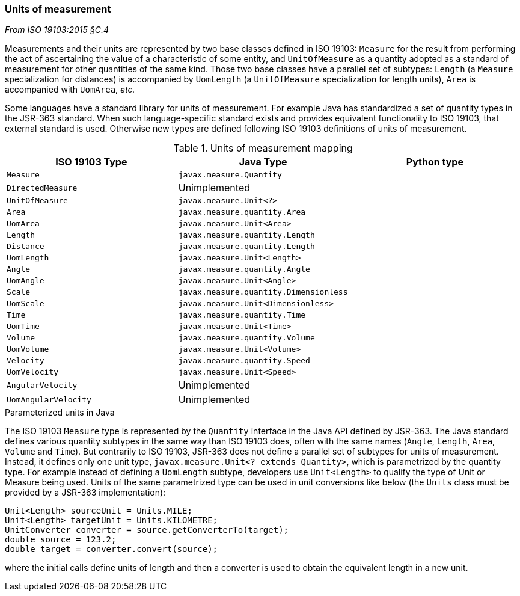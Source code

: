[[uom]]
=== Units of measurement
[.reference]_From ISO 19103:2015 §C.4_

Measurements and their units are represented by two base classes defined in ISO 19103:
`Measure` for the result from performing the act of ascertaining the value of a characteristic of some entity,
and `UnitOfMeasure` as a quantity adopted as a standard of measurement for other quantities of the same kind.
Those two base classes have a parallel set of subtypes:
`Length` (a `Measure` specialization for distances) is accompanied by `UomLength`
(a `UnitOfMeasure` specialization for length units),
`Area` is accompanied with `UomArea`, _etc._

Some languages have a standard library for units of measurement.
For example Java has standardized a set of quantity types in the JSR-363 standard.
When such language-specific standard exists and provides equivalent functionality to ISO 19103, that external standard is used.
Otherwise new types are defined following ISO 19103 definitions of units of measurement.

.Units of measurement mapping
[options="header"]
|=========================================================================
|ISO 19103 Type       |Java Type                              |Python type
|`Measure`            |`javax.measure.Quantity`               |
|`DirectedMeasure`    |Unimplemented                          |
|`UnitOfMeasure`      |`javax.measure.Unit<?>`                |
|`Area`               |`javax.measure.quantity.Area`          |
|`UomArea`            |`javax.measure.Unit<Area>`             |
|`Length`             |`javax.measure.quantity.Length`        |
|`Distance`           |`javax.measure.quantity.Length`        |
|`UomLength`          |`javax.measure.Unit<Length>`           |
|`Angle`              |`javax.measure.quantity.Angle`         |
|`UomAngle`           |`javax.measure.Unit<Angle>`            |
|`Scale`              |`javax.measure.quantity.Dimensionless` |
|`UomScale`           |`javax.measure.Unit<Dimensionless>`    |
|`Time`               |`javax.measure.quantity.Time`          |
|`UomTime`            |`javax.measure.Unit<Time>`             |
|`Volume`             |`javax.measure.quantity.Volume`        |
|`UomVolume`          |`javax.measure.Unit<Volume>`           |
|`Velocity`           |`javax.measure.quantity.Speed`         |
|`UomVelocity`        |`javax.measure.Unit<Speed>`            |
|`AngularVelocity`    |Unimplemented                          |
|`UomAngularVelocity` |Unimplemented                          |
|=========================================================================

.Parameterized units in Java
****
The ISO 19103 `Measure` type is represented by the `Quantity` interface in the Java API defined by JSR-363.
The Java standard defines various quantity subtypes in the same way than ISO 19103 does,
often with the same names (`Angle`, `Length`, `Area`, `Volume` and `Time`).
But contrarily to ISO 19103, JSR-363 does not define a parallel set of subtypes for units of measurement.
Instead, it defines only one unit type, `javax.measure.Unit<? extends Quantity>`, which is parametrized by the quantity type.
For example instead of defining a `UomLength` subtype,
developers use `Unit<Length>` to qualify the type of Unit or Measure being used.
Units of the same parametrized type can be used in unit conversions like below
(the `Units` class must be provided by a JSR-363 implementation):

[source,java]
----
Unit<Length> sourceUnit = Units.MILE;
Unit<Length> targetUnit = Units.KILOMETRE;
UnitConverter converter = source.getConverterTo(target);
double source = 123.2;
double target = converter.convert(source);
----

where the initial calls define units of length and then a converter is used to obtain the equivalent length in a new unit.
****
